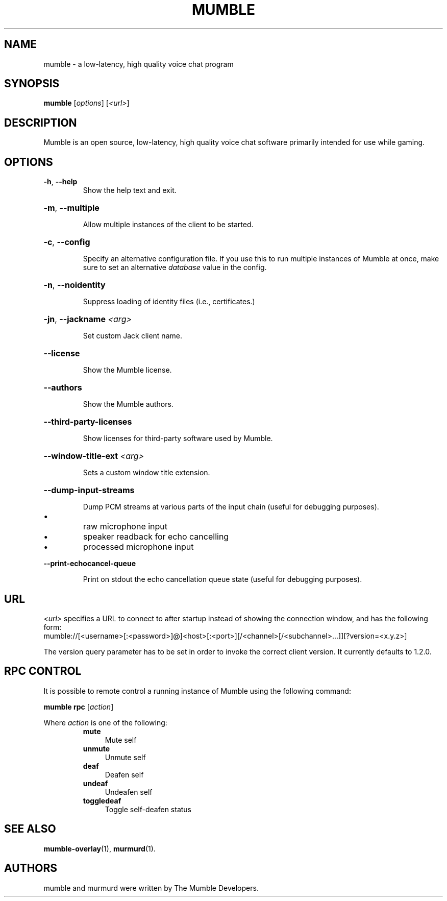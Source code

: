 .TH MUMBLE 1 "2020 August 19"
.SH NAME
mumble - a low-latency, high quality voice chat program
.SH SYNOPSIS
.B mumble
[\fI\,options\/\fR] [\fI\,<url>\/\fR]
.SH DESCRIPTION
Mumble is an open source, low-latency, high quality voice chat software
primarily intended for use while gaming.
.SH OPTIONS
.TP
\fB\-h\fR, \fB\-\-help\fR
Show the help text and exit.
.HP
\fB\-m\fR, \fB\-\-multiple\fR
.IP
Allow multiple instances of the client to be started.
.HP
\fB\-c\fR, \fB\-\-config\fR
.IP
Specify an alternative configuration file.
If you use this to run multiple instances of Mumble at once,
make sure to set an alternative \fIdatabase\fR value in the config.
.HP
\fB\-n\fR, \fB\-\-noidentity\fR
.IP
Suppress loading of identity files (i.e., certificates.)
.HP
\fB\-jn\fR, \fB\-\-jackname\fR \fI<arg>\fR
.IP
Set custom Jack client name.
.HP
\fB\-\-license\fR
.IP
Show the Mumble license.
.HP
\fB\-\-authors\fR
.IP
Show the Mumble authors.
.HP
\fB\-\-third\-party\-licenses\fR
.IP
Show licenses for third\-party software used by Mumble.
.HP
\fB\-\-window\-title\-ext\fR \fI<arg>\fR
.IP
Sets a custom window title extension.
.HP
\fB\-\-dump\-input\-streams\fR
.IP
Dump PCM streams at various parts of the input chain
(useful for debugging purposes).
.IP \[bu]
raw microphone input
.IP \[bu]
speaker readback for echo cancelling
.IP \[bu]
processed microphone input
.HP
\fB\-\-print\-echocancel\-queue\fR
.IP
Print on stdout the echo cancellation queue state
(useful for debugging purposes).
.SH URL
\fI<url>\fR specifies a URL to connect to after startup instead of showing the
connection  window, and has the following form:
.br
mumble://[<username>[:<password>]@]<host>[:<port>][/<channel>[/<subchannel>...]][?version=<x.y.z>]

The version query parameter has to be set in order to invoke  the  correct
client version. It currently defaults to 1.2.0.
.SH RPC CONTROL
.P
It is possible to remote control a running instance of Mumble using the
following command:
.P
.B mumble rpc
[\fIaction\fR]
.P
Where \fIaction\fR is one of the following:
.RS
.IP \fBmute\fR 0.4i
Mute self
.IP \fBunmute\fR
Unmute self
.IP \fBdeaf\fR
Deafen self
.IP \fBundeaf\fR
Undeafen self
.IP \fBtoggledeaf\fR
Toggle self-deafen status
.RE
.SH SEE ALSO
.BR mumble\-overlay (1),
.BR murmurd (1).
.SH AUTHORS
mumble and murmurd were written by The Mumble Developers.
